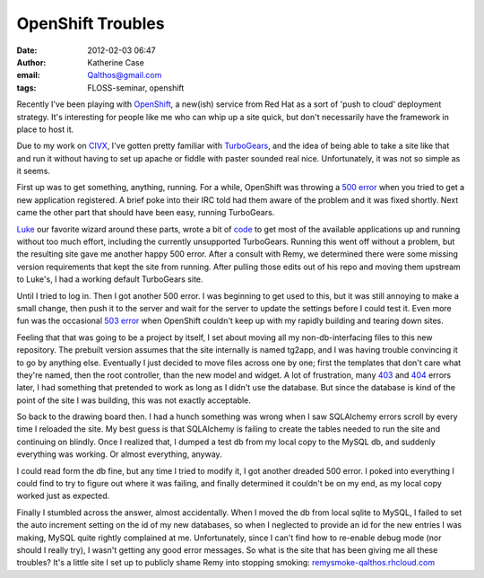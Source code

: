 OpenShift Troubles
##################
:date: 2012-02-03 06:47
:author: Katherine Case
:email: Qalthos@gmail.com
:tags: FLOSS-seminar, openshift

Recently I've been playing with `OpenShift`_, a new(ish) service from
Red Hat as a sort of 'push to cloud' deployment strategy. It's
interesting for people like me who can whip up a site quick, but don't
necessarily have the framework in place to host it.

Due to my work on `CIVX`_, I've gotten pretty familiar with
`TurboGears`_, and the idea of being able to take a site like that and
run it without having to set up apache or fiddle with paster sounded
real nice. Unfortunately, it was not so simple as it seems.

First up was to get something, anything, running. For a while, OpenShift
was throwing a `500 error`_ when you tried to get a new application
registered. A brief poke into their IRC told had them aware of the
problem and it was fixed shortly. Next came the other part that should
have been easy, running TurboGears.

`Luke`_ our favorite wizard around these parts, wrote a bit of `code`_
to get most of the available applications up and running without too
much effort, including the currently unsupported TurboGears. Running
this went off without a problem, but the resulting site gave me another
happy 500 error. After a consult with Remy, we determined there were
some missing version requirements that kept the site from running. After
pulling those edits out of his repo and moving them upstream to Luke's,
I had a working default TurboGears site.

Until I tried to log in. Then I got another 500 error.
I was beginning to get used to this, but it was still annoying to make a
small change, then push it to the server and wait for the server to
update the settings before I could test it. Even more fun was the
occasional `503 error`_ when OpenShift couldn't keep up with my rapidly
building and tearing down sites.

Feeling that that was going to be a project by itself, I set about
moving all my non-db-interfacing files to this new repository. The
prebuilt version assumes that the site internally is named tg2app, and I
was having trouble convincing it to go by anything else. Eventually I
just decided to move files across one by one; first the templates that
don't care what they're named, then the root controller, than the new
model and widget. A lot of frustration, many `403`_ and `404`_ errors
later, I had something that pretended to work as long as I didn't use
the database. But since the database is kind of the point of the site I
was building, this was not exactly acceptable.

So back to the drawing board then. I had a hunch something was wrong
when I saw SQLAlchemy errors scroll by every time I reloaded the site.
My best guess is that SQLAlchemy is failing to create the tables needed
to run the site and continuing on blindly. Once I realized that, I
dumped a test db from my local copy to the MySQL db, and suddenly
everything was working. Or almost everything, anyway.

I could read form the db fine, but any time I tried to modify it, I got
another dreaded 500 error. I poked into everything I could find to try
to figure out where it was failing, and finally determined it couldn't
be on my end, as my local copy worked just as expected.

Finally I stumbled across the answer, almost accidentally. When I moved
the db from local sqlite to MySQL, I failed to set the auto increment
setting on the id of my new databases, so when I neglected to provide an
id for the new entries I was making, MySQL quite rightly complained at
me. Unfortunately, since I can't find how to re-enable debug mode (nor
should I really try), I wasn't getting any good error messages.
So what is the site that has been giving me all these troubles? It's a
little site I set up to publicly shame Remy into stopping smoking:
`remysmoke-qalthos.rhcloud.com`_

.. _OpenShift: http://openshift.redhat.com/
.. _CIVX: http://civx.us/
.. _TurboGears: http://turbogears.org/
.. _500 error: http://www.flickr.com/photos/girliemac/6509400855/in/set-72157628409467125
.. _Luke: http://lewk.org/
.. _code: https://github.com/lmacken/openshift-quickstarter
.. _503 error: http://www.flickr.com/photos/girliemac/6540643319/in/set-72157628409467125/
.. _403: http://www.flickr.com/photos/girliemac/6508023617/in/set-72157628409467125
.. _404: http://www.flickr.com/photos/girliemac/6508022985/in/set-72157628409467125/
.. _remysmoke-qalthos.rhcloud.com: http://remysmoke-qalthos.rhcloud.com/
